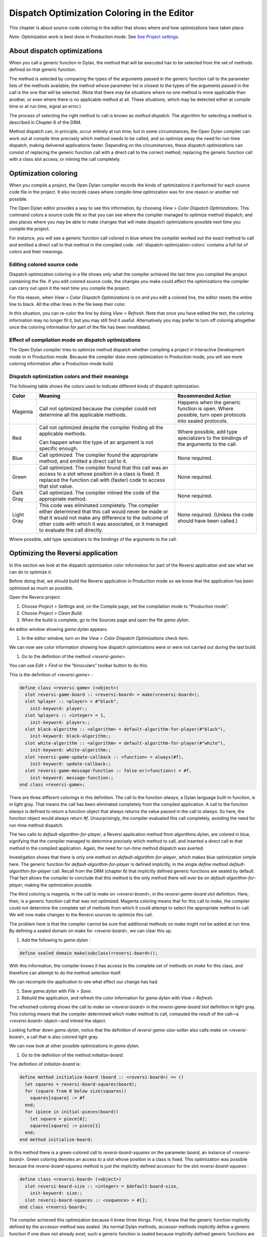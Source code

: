 ********************************************
Dispatch Optimization Coloring in the Editor
********************************************

This chapter is about source-code coloring in the editor that shows
where and how optimizations have taken place.

*Note:* Optimization work is best done in Production mode. See `See
Project settings <projects.htm#32945>`_.

About dispatch optimizations
============================

When you call a generic function in Dylan, the method that will be
executed has to be selected from the set of methods defined on that
generic function.

The method is selected by comparing the types of the arguments passed in
the generic function call to the parameter lists of the methods
available; the method whose parameter list is closest to the types of
the arguments passed in the call is the one that will be selected. (Note
that there may be situations where no one method is more applicable than
another, or even where there is no applicable method at all. These
situations, which may be detected either at compile time or at run time,
signal an error.)

The process of selecting the right method to call is known as *method
dispatch*. The algorithm for selecting a method is described in Chapter
6 of the DRM.

Method dispatch can, in principle, occur entirely at run time; but in
some circumstances, the Open Dylan compiler can work out at compile
time precisely which method needs to be called, and so optimize away the
need for run-time dispatch, making delivered applications faster.
Depending on the circumstances, these *dispatch optimizations* can
consist of replacing the generic function call with a direct call to the
correct method; replacing the generic function call with a class slot
access; or inlining the call completely.

Optimization coloring
=====================

When you compile a project, the Open Dylan compiler records the
kinds of optimizations it performed for each source code file in the
project. It also records cases where compile-time optimization was for
one reason or another not possible.

The Open Dylan editor provides a way to see this information, by
choosing *View > Color Dispatch Optimizations*. This command colors a
source code file so that you can see where the compiler managed to
optimize method dispatch, and also places where you may be able to make
changes that will make dispatch optimizations possible next time you
compile the project.

For instance, you will see a generic function call colored in blue where
the compiler worked out the exact method to call and emitted a direct
call to that method in the compiled code. :ref:`dispatch-optimization-colors`
contains a full list of colors and their meanings.

Editing colored source code
---------------------------

Dispatch optimization coloring in a file shows only what the compiler
achieved the last time you compiled the project containing the file. If
you edit colored source code, the changes you make could affect the
optimizations the compiler can carry out upon it the next time you
compile the project.

For this reason, when *View > Color Dispatch Optimizations* is on and
you edit a colored line, the editor resets the entire line to black. All
the other lines in the file keep their color.

In this situation, you can re-color the line by doing *View > Refresh*.
Note that once you have edited the text, the coloring information may no
longer fit it, but you may still find it useful. Alternatively you may
prefer to turn off coloring altogether once the coloring information for
part of the file has been invalidated.

Effect of compilation mode on dispatch optimizations
----------------------------------------------------

The Open Dylan compiler tries to optimize method dispatch whether
compiling a project in Interactive Development mode or in Production
mode. Because the compiler does more optimization in Production mode,
you will see more coloring information after a Production-mode build.

.. _dispatch-optimization-colors:

Dispatch optimization colors and their meanings
-----------------------------------------------

The following table shows the colors used to indicate different kinds of
dispatch optimization.

+-------------+-------------------------------+--------------------------+
| Color       | Meaning                       | Recommended Action       |
+=============+===============================+==========================+
| Magenta     | Call not optimized because    | Happens when the generic |
|             | the compiler could not        | function is open. Where  |
|             | determine all the applicable  | possible, turn open      |
|             | methods.                      | protocols into sealed    |
|             |                               | protocols.               |
+-------------+-------------------------------+--------------------------+
| Red         | Call not optimized despite    | Where possible, add type |
|             | the compiler finding all the  | specializers to the      |
|             | applicable methods.           | bindings of the          |
|             |                               | arguments to the call.   |
|             | Can happen when the type of   |                          |
|             | an argument is not specific   |                          |
|             | enough.                       |                          |
+-------------+-------------------------------+--------------------------+
| Blue        | Call optimized. The compiler  | None required.           |
|             | found the appropriate method, |                          |
|             | and emitted a direct call to  |                          |
|             | it.                           |                          |
+-------------+-------------------------------+--------------------------+
| Green       | Call optimized. The compiler  | None required.           |
|             | found that this call was an   |                          |
|             | access to a slot whose        |                          |
|             | position in a class is fixed. |                          |
|             | It replaced the function call |                          |
|             | with (faster) code to access  |                          |
|             | that slot value.              |                          |
+-------------+-------------------------------+--------------------------+
| Dark Gray   | Call optimized. The compiler  | None required.           |
|             | inlined the code of the       |                          |
|             | appropriate method.           |                          |
+-------------+-------------------------------+--------------------------+
| Light Gray  | This code was eliminated      | None required. (Unless   |
|             | completely. The compiler      | the code should have     |
|             | either determined that this   | been called.)            |
|             | call would never be made or   |                          |
|             | that it would not make any    |                          |
|             | difference to the outcome of  |                          |
|             | other code with which it was  |                          |
|             | associated, or it managed to  |                          |
|             | evaluate the call directly.   |                          |
+-------------+-------------------------------+--------------------------+

Where possible, add type specializers to the bindings of the arguments
to the call.

Optimizing the Reversi application
==================================

In this section we look at the dispatch optimization color information
for part of the Reversi application and see what we can do to optimize
it.

Before doing that, we should build the Reversi application in Production
mode so we know that the application has been optimized as much as
possible.

Open the Reversi project.

#. Choose *Project > Settings* and, on the Compile page, set the
   compilation mode to “Production mode”.
#. Choose *Project > Clean Build*.
#. When the build is complete, go to the Sources page and open the file
   *game.dylan*.

An editor window showing *game.dylan* appears.

#. In the editor window, turn on the *View > Color Dispatch
   Optimizations* check item.

We can now see color information showing how dispatch optimizations were
or were not carried out during the last build.

#. Go to the definition of the method *<reversi-game>*.

You can use *Edit > Find* or the “binoculars” toolbar button to do this.

This is the definition of *<reversi-game>* :

.. code-block:: dylan

    define class <reversi-game> (<object>)
      slot reversi-game-board :: <reversi-board> = make(<reversi-board>);
      slot %player :: <player> = #"black",
        init-keyword: player:;
      slot %players :: <integer> = 1,
        init-keyword: players:;
      slot black-algorithm :: <algorithm> = default-algorithm-for-player(#"black"),
        init-keyword: black-algorithm:;
      slot white-algorithm :: <algorithm> = default-algorithm-for-player(#"white"),
        init-keyword: white-algorithm:;
      slot reversi-game-update-callback :: <function> = always(#f),
        init-keyword: update-callback:;
      slot reversi-game-message-function :: false-or(<function>) = #f,
        init-keyword: message-function:;
    end class <reversi-game>;

There are three different colorings in this definition. The call to the
function *always*, a Dylan language built-in function, is in light
gray. That means the call has been eliminated completely from the
compiled application. A call to the function *always* is defined to
return a function object that always returns the value passed in the
call to *always*. So here, the function object would always return *#f*.
Unsurprisingly, the compiler evaluated this call completely, avoiding
the need for run-time method dispatch.

The two calls to *default-algorithm-for-player*, a Reversi application
method from *algorithms.dylan*, are colored in blue, signifying that
the compiler managed to determine precisely which method to call, and
inserted a direct call to that method in the compiled application.
Again, the need for run-time method dispatch was averted.

Investigation shows that there is only one method on
*default-algorithm-for-player*, which makes blue optimization simple
here. The generic function for *default-algorithm-for-player* is defined
implicitly, in the single *define* *method*
*default-algorithm-for-player* call. Recall from the DRM (chapter 6)
that implicitly defined generic functions are sealed by default. That
fact allows the compiler to conclude that this method is the only method
there will ever be on *default-algorithm-for-player*, making the
optimization possible.

The third coloring is magenta, in the call to *make* on
*<reversi-board>*, in the *reversi-game-board* slot definition. Here,
then, is a generic function call that was not optimized. Magenta
coloring means that for this call to *make*, the compiler could not
determine the complete set of methods from which it could attempt to
select the appropriate method to call. We will now make changes to the
Reversi sources to optimize this call.

The problem here is that the compiler cannot be sure that additional
methods on *make* might not be added at run time. By defining a sealed
domain on make for *<reversi-board>*, we can clear this up.

#. Add the following to *game.dylan* :

.. code-block:: dylan

    define sealed domain make(subclass(<reversi-board>));

With this information, the compiler knows it has access to the complete
set of methods on *make* for this class, and therefore can attempt to do
the method selection itself.

We can recompile the application to see what effect our change has had.

#. Save *game.dylan* with *File > Save*.
#. Rebuild the application, and refresh the color information for
   *game.dylan* with *View > Refresh*.

The refreshed coloring shows the call to *make* on *<reversi-board>* in
the *reversi-game-board* slot definition in light gray. This coloring
means that the compiler determined which *make* method to call, computed
the result of the call—a *<reversi-board>* object—and inlined the
object.

Looking further down *game.dylan*, notice that the definition of
*reversi-game-size-setter* also calls *make* on *<reversi-board>*, a
call that is also colored light gray.

We can now look at other possible optimizations in *game.dylan*.

#. Go to the definition of the method *initialize-board*.

The definition of *initialize-board* is:

.. code-block:: dylan

    define method initialize-board (board :: <reversi-board>) => ()
      let squares = reversi-board-squares(board);
      for (square from 0 below size(squares))
        squares[square] := #f
      end;
      for (piece in initial-pieces(board))
        let square = piece[0];
        squares[square] := piece[1]
      end;
    end method initialize-board;

In this method there is a green-colored call to *reversi-board-squares*
on the parameter *board*, an instance of *<reversi-board>*. Green
coloring denotes an access to a slot whose position in a class is fixed.
This optimization was possible because the *reversi-board-squares*
method is just the implicitly defined accessor for the slot
*reversi-board-squares* :

.. code-block:: dylan

    define class <reversi-board> (<object>)
      slot reversi-board-size :: <integer> = $default-board-size,
        init-keyword: size:;
      slot reversi-board-squares :: <sequence> = #[];
    end class <reversi-board>;

The compiler achieved this optimization because it knew three things.
First, it knew that the generic function implicitly defined by the
accessor method was sealed. (As normal Dylan methods, accessor methods
implicitly define a generic function if one does not already exist; such
a generic function is sealed because implicitly defined generic
functions are sealed by default.) Second, the compiler knew the type of
*board* in the call to the accessor method. Third, the compiler knew
that the class *<reversi-board>* was sealed, because classes are sealed
by default.

We can now move on to some other optimization. The call *size(squares)*
in *initialize-board* is colored in magenta. There are several similar
magenta colorings in *game.dylan*, where the compiler could not
optimize a method call on the value returned from
*reversi-board-squares* : calls to *element*, *element-setter*,
*empty?*, and *size*. In all cases this is because the type of
*reversi-board-squares* is *<sequence>*, which is an open class.

We could seal domains on *<sequence>* to get optimizations here. But the
DRM defines *<sequence>* as an open class, and it is not good practice
to seal protocols that do not belong to your library or libraries.
However, we can change the type of *reversi-board-squares* to be in a
domain which is already sealed. Changing the slot type to
*<simple-object-vector>* gives us a sealed type as well as preserving
the protocol in use, so that we do not have to change any of the calls
being made.

#. Go to the definition of *<reversi-board>*.
#. Change the type of *reversi-board-squares* to be
   *<simple-object-vector>*.
#. Save *game.dylan* with *File > Save*.
#. Rebuild the application, and refresh the color information for
   *game.dylan* with *View > Refresh*.
#. Go back to the definition of *initialize-board*.

The *size(squares)* call is now colored green. Green coloring means the
compiler determined that the call was equivalent to a slot
access—particularly, an access to slot having a fixed offset from the
memory address at which its class is located. The compiler removed the
need for run-time method dispatch by replacing the call with code to
access the location that would contain the slot value.

This particular optimization was possible because *size* is a slot
accessor for instances of *<simple-object-vector>*, and, of course,
because *<simple-object-vector>* is sealed.

You could examine the effects of this change on other calls that use the
return value of *reversi-board-squares*. Some calls turn blue. Some
calls to *element-setter* remain magenta because the compiler does not
know the type of the index. Constraining the type of the index would
improve such a call, turning it blue or even dark gray (inlined).


